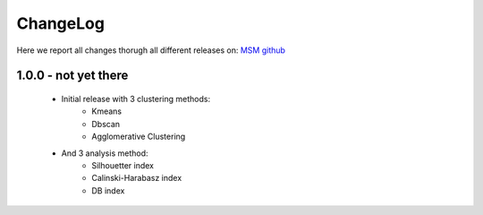 ChangeLog
==========

Here we report all changes thorugh all different releases on: `MSM github <https://github.com/danielSoler93/analogs_finder/releases>`_

1.0.0 - not yet there
---------------------------------

    - Initial release with 3 clustering methods:
        - Kmeans
        - Dbscan
        - Agglomerative Clustering

    - And 3 analysis method:
        - Silhouetter index
        - Calinski-Harabasz index
        - DB index
